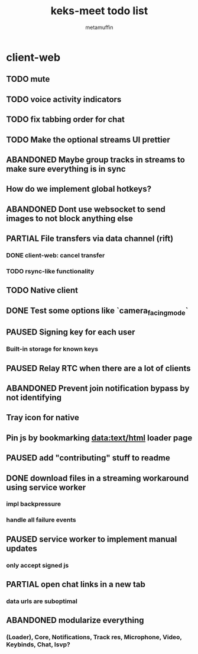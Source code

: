 #+TITLE: keks-meet todo list
#+AUTHOR: metamuffin
#+TODO: TODO PAUSED ABANDONED | PARTIAL DONE


* client-web
** TODO mute
** TODO voice activity indicators
** TODO fix tabbing order for chat
** TODO Make the optional streams UI prettier
** ABANDONED Maybe group tracks in streams to make sure everything is in sync
** How do we implement global hotkeys?
** ABANDONED Dont use websocket to send images to not block anything else
** PARTIAL File transfers via data channel (rift)
CLOSED: [2022-10-28 Fri 21:48]
*** DONE client-web: cancel transfer
CLOSED: [2022-10-29 Sat 17:29]
*** TODO rsync-like functionality
** TODO Native client
** DONE Test some options like `camera_facing_mode`
CLOSED: [2022-12-11 Sun 21:57]
** PAUSED Signing key for each user
*** Built-in storage for known keys
** PAUSED Relay RTC when there are a lot of clients
** ABANDONED Prevent join notification bypass by not identifying
** Tray icon for native
** Pin js by bookmarking data:text/html loader page
** PAUSED add "contributing" stuff to readme
** DONE download files in a streaming workaround using service worker
CLOSED: [2022-10-28 Fri 21:48]
*** impl backpressure
*** handle all failure events
** PAUSED service worker to implement manual updates
*** only accept signed js
** PARTIAL open chat links in a new tab
CLOSED: [2022-10-28 Fri 21:47]
*** data urls are suboptimal
** ABANDONED modularize everything
*** (Loader), Core, Notifications, Track res, Microphone, Video, Keybinds, Chat, lsvp?

